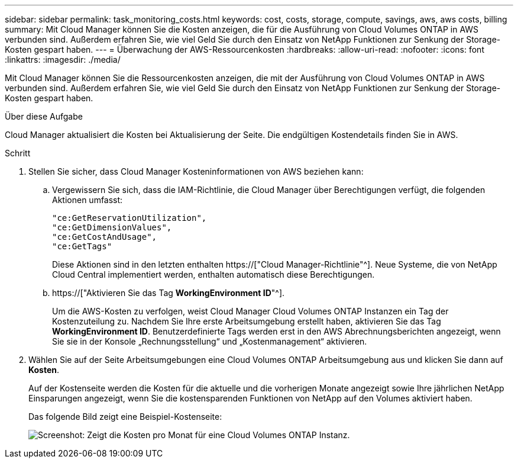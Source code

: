---
sidebar: sidebar 
permalink: task_monitoring_costs.html 
keywords: cost, costs, storage, compute, savings, aws, aws costs, billing 
summary: Mit Cloud Manager können Sie die Kosten anzeigen, die für die Ausführung von Cloud Volumes ONTAP in AWS verbunden sind. Außerdem erfahren Sie, wie viel Geld Sie durch den Einsatz von NetApp Funktionen zur Senkung der Storage-Kosten gespart haben. 
---
= Überwachung der AWS-Ressourcenkosten
:hardbreaks:
:allow-uri-read: 
:nofooter: 
:icons: font
:linkattrs: 
:imagesdir: ./media/


[role="lead"]
Mit Cloud Manager können Sie die Ressourcenkosten anzeigen, die mit der Ausführung von Cloud Volumes ONTAP in AWS verbunden sind. Außerdem erfahren Sie, wie viel Geld Sie durch den Einsatz von NetApp Funktionen zur Senkung der Storage-Kosten gespart haben.

.Über diese Aufgabe
Cloud Manager aktualisiert die Kosten bei Aktualisierung der Seite. Die endgültigen Kostendetails finden Sie in AWS.

.Schritt
. Stellen Sie sicher, dass Cloud Manager Kosteninformationen von AWS beziehen kann:
+
.. Vergewissern Sie sich, dass die IAM-Richtlinie, die Cloud Manager über Berechtigungen verfügt, die folgenden Aktionen umfasst:
+
[source, json]
----
"ce:GetReservationUtilization",
"ce:GetDimensionValues",
"ce:GetCostAndUsage",
"ce:GetTags"
----
+
Diese Aktionen sind in den letzten enthalten https://["Cloud Manager-Richtlinie"^]. Neue Systeme, die von NetApp Cloud Central implementiert werden, enthalten automatisch diese Berechtigungen.

.. https://["Aktivieren Sie das Tag *WorkingEnvironment ID*"^].
+
Um die AWS-Kosten zu verfolgen, weist Cloud Manager Cloud Volumes ONTAP Instanzen ein Tag der Kostenzuteilung zu. Nachdem Sie Ihre erste Arbeitsumgebung erstellt haben, aktivieren Sie das Tag *WorkingEnvironment ID*. Benutzerdefinierte Tags werden erst in den AWS Abrechnungsberichten angezeigt, wenn Sie sie in der Konsole „Rechnungsstellung“ und „Kostenmanagement“ aktivieren.



. Wählen Sie auf der Seite Arbeitsumgebungen eine Cloud Volumes ONTAP Arbeitsumgebung aus und klicken Sie dann auf *Kosten*.
+
Auf der Kostenseite werden die Kosten für die aktuelle und die vorherigen Monate angezeigt sowie Ihre jährlichen NetApp Einsparungen angezeigt, wenn Sie die kostensparenden Funktionen von NetApp auf den Volumes aktiviert haben.

+
Das folgende Bild zeigt eine Beispiel-Kostenseite:

+
image:screenshot_cost.gif["Screenshot: Zeigt die Kosten pro Monat für eine Cloud Volumes ONTAP Instanz."]


